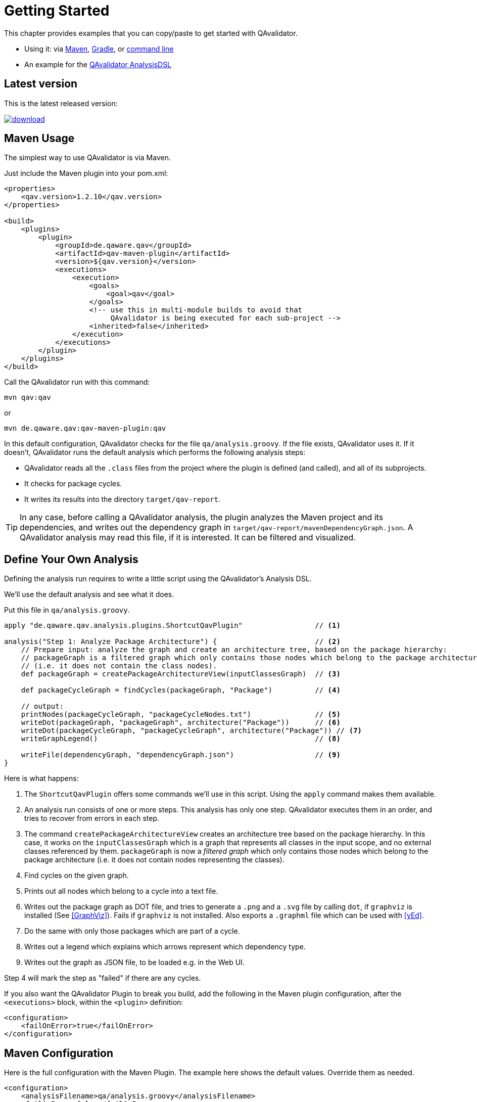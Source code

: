 
= Getting Started

This chapter provides examples that you can copy/paste to get started with QAvalidator.

* Using it: via <<usage-maven,Maven>>, <<usage-gradle,Gradle>>, or <<usage-cli,command line>>
* An example for the <<getting-started-analysis,QAvalidator AnalysisDSL>>

== Latest version

This is the latest released version:

ifdef::backend-pdf[]
https://bintray.com/qa-tse/qavalidator/qav-app/_latestVersion
endif::[]
ifndef::backend-pdf[]
image::https://api.bintray.com/packages/qa-tse/qavalidator/qav-app/images/download.svg[link="https://bintray.com/qa-tse/qavalidator/qav-app/_latestVersion"]
endif::[]


[[usage-maven]]
== Maven Usage

The simplest way to use QAvalidator is via Maven.

Just include the Maven plugin into your pom.xml:

[source,xml]
-----
<properties>
    <qav.version>1.2.10</qav.version>
</properties>

<build>
    <plugins>
        <plugin>
            <groupId>de.qaware.qav</groupId>
            <artifactId>qav-maven-plugin</artifactId>
            <version>${qav.version}</version>
            <executions>
                <execution>
                    <goals>
                        <goal>qav</goal>
                    </goals>
                    <!-- use this in multi-module builds to avoid that
                         QAvalidator is being executed for each sub-project -->
                    <inherited>false</inherited>
                </execution>
            </executions>
        </plugin>
    </plugins>
</build>
-----

Call the QAvalidator run with this command:

  mvn qav:qav

or

  mvn de.qaware.qav:qav-maven-plugin:qav

In this default configuration, QAvalidator checks for the file `qa/analysis.groovy`. If the file exists, QAvalidator uses it.
If it doesn't, QAvalidator runs the default analysis which performs the following analysis steps:

* QAvalidator reads all the `.class` files from the project where the plugin is defined (and called), and all of its subprojects.
* It checks for package cycles.
* It writes its results into the directory `target/qav-report`.

[TIP]
=====
In any case, before calling a QAvalidator analysis, the plugin analyzes the Maven project and its dependencies, and writes out the dependency graph in `target/qav-report/mavenDependencyGraph.json`. A QAvalidator analysis may read this file, if it is interested. It can be filtered and visualized.
=====

[[getting-started-analysis]]
== Define Your Own Analysis

Defining the analysis run requires to write a little script using the QAvalidator's Analysis DSL.

We'll use the default analysis and see what it does.

Put this file in `qa/analysis.groovy`.

[source,groovy]
-----
apply "de.qaware.qav.analysis.plugins.ShortcutQavPlugin"                 // <1>

analysis("Step 1: Analyze Package Architecture") {                       // <2>
    // Prepare input: analyze the graph and create an architecture tree, based on the package hierarchy:
    // packageGraph is a filtered graph which only contains those nodes which belong to the package architecture
    // (i.e. it does not contain the class nodes).
    def packageGraph = createPackageArchitectureView(inputClassesGraph)  // <3>

    def packageCycleGraph = findCycles(packageGraph, "Package")          // <4>

    // output:
    printNodes(packageCycleGraph, "packageCycleNodes.txt")               // <5>
    writeDot(packageGraph, "packageGraph", architecture("Package"))      // <6>
    writeDot(packageCycleGraph, "packageCycleGraph", architecture("Package")) // <7>
    writeGraphLegend()                                                   // <8>

    writeFile(dependencyGraph, "dependencyGraph.json")                   // <9>
}
-----

Here is what happens:

1. The `ShortcutQavPlugin` offers some commands we'll use in this script. Using the `apply` command makes them available.
2. An analysis run consists of one or more steps. This analysis has only one step. QAvalidator executes them in an order,
   and tries to recover from errors in each step.
3. The command `createPackageArchitectureView` creates an architecture tree based on the package hierarchy. In this case, it works on the `inputClassesGraph` which is a graph that represents all classes in the input scope, and no external classes referenced by them.
 `packageGraph` is now a _filtered graph_ which only contains those nodes which belong to the package architecture (i.e. it does not contain nodes representing the classes).
4. Find cycles on the given graph.
5. Prints out all nodes which belong to a cycle into a text file.
6. Writes out the package graph as DOT file, and tries to generate a `.png` and a `.svg` file by calling `dot`,
   if `graphviz` is installed (See <<GraphViz>>). Fails if `graphviz` is not installed.
   Also exports a `.graphml` file which can be used with <<yEd>>.
7. Do the same with only those packages which are part of a cycle.
8. Writes out a legend which explains which arrows represent which dependency type.
9. Writes out the graph as JSON file, to be loaded e.g. in the Web UI.

Step 4 will mark the step as "failed" if there are any cycles.

If you also want the QAvalidator Plugin to break you build, add the following in the Maven plugin configuration,
after the `<executions>` block, within the `<plugin>` definition:

[source,xml]
-----
<configuration>
    <failOnError>true</failOnError>
</configuration>
-----

== Maven Configuration

Here is the full configuration with the Maven Plugin. The example here shows the default values. Override them as needed.

[source,xml]
-----
<configuration>
    <analysisFilename>qa/analysis.groovy</analysisFilename>
    <failOnError>false</failOnError>
    <useDefaultInputDirs>true</useDefaultInputDirs>
    <outputDir>target/qav-report</outputDir>
</configuration>
-----

If no `analysisFilename` is given, QAvalidator will try these locations:

* `qa/analysis.groovy`
* `src/qa/analysis.groovy`
* `classpath:/default_analysis.groovy`

[[usage-gradle]]
== Gradle Usage

The Gradle Plugin is applied like this:

[source, groovy]
-----
buildscript {
    repositories {
        jcenter()
    }
    dependencies {
        classpath "de.qaware.qav:qav-gradle-plugin:1.2.7"
    }
}

apply plugin: "de.qaware.qav.gradle.qavalidator"

// these are the default values:
qavalidator {
    useDefaultInputDirs = true
    failOnError = false
    analysisFilename = "qa/analysis.groovy"
    outputDir = "build/qav-report"
}
-----

The configuration shown above shows the default values.

If no `analysisFilename` is given, QAvalidator will try these locations:

* `qa/analysis.groovy`
* `src/qa/analysis.groovy`
* `classpath:/default_analysis.groovy`

Call the QAvalidator run with this command:

  gradlew qavalidator

[TIP]
=====
In any case, before calling a QAvalidator analysis, the Gradle plugin analyzes the Gradle project and its dependencies, and writes out the dependency graph in `build/qav-report/gradleDependencyGraph.json`. A QAvalidator analysis may read this file, if it is interested. It can be filtered and visualized.
=====

[[usage-cli]]
== Command Line Usage

There is also a command line tool. It needs the analysis file (mandatory), the output directory (optional), and the
input directories (also optional) -- if the optional arguments are not given on the command line, they must be defined
in the analysis file.

[source,bash]
-----
$ java -jar qav-app-<version>.jar --analysis=<analysis-file> \
                                 [--outputDir=<output-dir>] [input-dirs ...]
-----

[WARNING]
=====
Do not omit the "=" sign in the command line parameters, and do not put whitespace around it.
The input-dirs are non-option arguments.
=====

If no `analysis` filename is given, QAvalidator will try these locations:

* `qa/analysis.groovy`
* `src/qa/analysis.groovy`
* `classpath:/default_analysis.groovy`



[[usage-hierarchical-projects]]
== Using with Hierarchical Projects

The QAvalidator Maven plugin handles both single-module and hierarchical multi-module projects.
Define the plugin and the `qa/analysis.groovy` file in the top-level project that you which to analyze.
That's the project where you call `mvn qav:qav`.
The following figure gives an example.

[source,txt]
-----
my-app
|-- qa
|   \-- analysis.groovy
|-- my-app-parent
|   \-- pom.xml  // this is the parent pom for all other sub-projects.
|-- my-app-api
|   |-- src/...
|   \-- pom.xml
|-- my-app-client
|   |-- src/...
|   \-- pom.xml
|-- my-app-impl
|   |-- src/...
|   \-- pom.xml
|-- my-app-util
|   |-- src/...
|   \-- pom.xml
\-- pom.xml      // define the QAvalidator plugin here
-----

[TIP]
=====
It's a best practice to have a separate parent pom which defines the dependency management etc. If `my-app/pom.xml` is also the parent pom, then all sub-projects also inherit all plugins defined there, so each sub-project will execute those plugins. This is no problem, because QAvalidator is defined as an "aggregator plugin", so it will just skip the child modules.
=====

Alternatively, it's possible to do separate, disjunct analysis on sub projects.
Then, you need to define the QAvalidator plugin in the sub projects, as shown in this example:

[source,txt]
-----
my-app
|-- my-app-api
|   |-- src/...
|   \-- pom.xml
|-- my-app-client
|   |-- src/...
|   |   |-- qa
|   |   |   \-- analysis.groovy
|   \-- pom.xml       // define the QAvalidator plugin here
|-- my-app-impl
|   |-- qa
|   |   \-- analysis.groovy
|   |-- src/...
|   \-- pom.xml       // define the QAvalidator plugin here
|-- my-app-util
|   |-- src/...
|   \-- pom.xml
\-- pom.xml
-----

